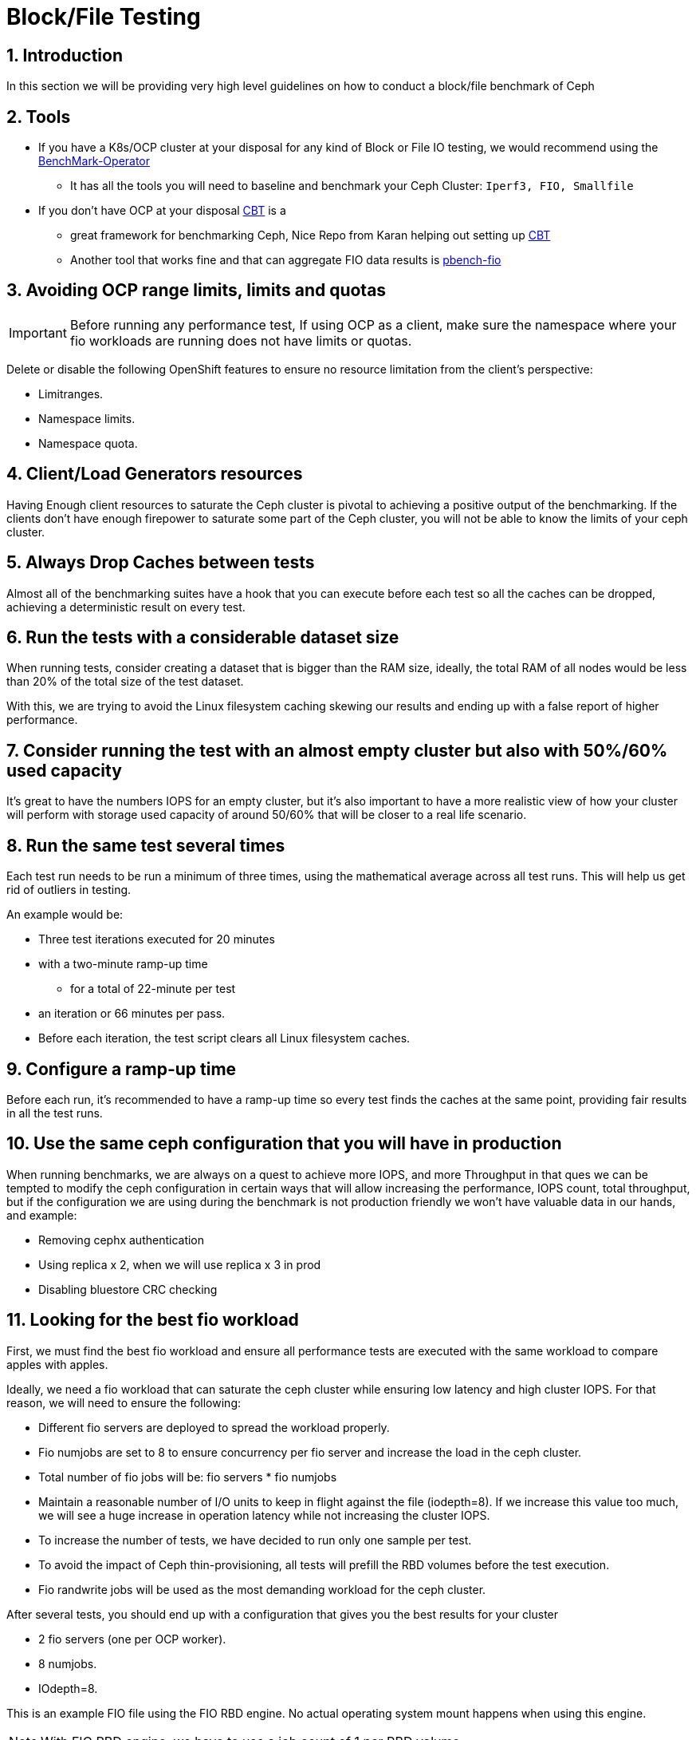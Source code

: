 = Block/File Testing

//++++
//<link rel="stylesheet"  href="http://cdnjs.cloudflare.com/ajax/libs/font-awesome/3.1.0/css/font-awesome.min.css">
//++++
:icons: font
:source-language: shell
:numbered:
// Activate experimental attribute for Keyboard Shortcut keys
:experimental:
:source-highlighter: pygments
:sectnums:
:sectnumlevels: 6
:toc: left
:toclevels: 4

== Introduction

In this section we will be providing very high level guidelines on how to conduct a block/file benchmark of Ceph

== Tools

* If you have a K8s/OCP cluster at your disposal for any kind of Block or File IO testing, we would recommend using the https://github.com/cloud-bulldozer/benchmark-operator[BenchMark-Operator]
** It has all the tools you will need to baseline and benchmark your Ceph Cluster: `Iperf3, FIO, Smallfile`
* If you don't have OCP at your disposal https://github.com/ceph/cbt[CBT] is a
** great framework for benchmarking Ceph, Nice Repo from Karan helping out setting
up https://github.com/ksingh7/ceph-cbt[CBT]
** Another tool that works fine and that can aggregate FIO data results is
https://github.com/distributed-system-analysis/pbench/blob/main/agent/bench-scripts/pbench-fio.md[pbench-fio]

== Avoiding OCP range limits, limits and quotas

IMPORTANT: Before running any performance test, If using OCP as a client, make sure the namespace where your fio workloads are running does not have limits or quotas.

Delete or disable the following OpenShift features to ensure no resource limitation from the client's perspective:


* Limitranges.
* Namespace limits.
* Namespace quota.


== Client/Load Generators resources


Having Enough client resources to saturate the Ceph cluster is pivotal to
achieving a positive output of the benchmarking. If the clients don't have
enough firepower to saturate some part of the Ceph cluster, you will not be able
to know the limits of your ceph cluster.


== Always Drop Caches between tests


Almost all of the benchmarking suites have a hook that you can execute before
each test so all the caches can be dropped, achieving a deterministic result on
every test.


== Run the tests with a considerable dataset size


When running tests, consider creating a dataset that is bigger than the RAM
size, ideally, the total RAM of all nodes would be less than 20% of the total
size of the test dataset.

With this, we are trying to avoid the Linux filesystem caching
skewing our results and ending up with a false report of higher performance.


== Consider running the test with an almost empty cluster but also with 50%/60% used capacity


It's great to have the numbers IOPS for an empty cluster, but it's
also important to have a more realistic view of how your cluster will perform
with storage used capacity of around 50/60% that will be closer to a real
life scenario.

== Run the same test several times


Each test run needs to be run a minimum of three times, using
the mathematical average across all test runs. This will help us get rid of
outliers in testing.

An example would be:


* Three test iterations executed for 20 minutes
* with a two-minute ramp-up time
** for a total of 22-minute per test
* an iteration or 66 minutes per pass. 
* Before each iteration, the test script clears all Linux filesystem caches. 


== Configure a ramp-up time


Before each run, it's recommended to have a ramp-up time so every test finds
the caches at the same point, providing fair results in all the test runs.


== Use the same ceph configuration that you will have in production


When running benchmarks, we are always on a quest to achieve more IOPS, and more Throughput in that ques we can be tempted to modify the ceph configuration in certain ways that will allow increasing the performance, IOPS count, total throughput, but if the configuration we are using during the benchmark is not production friendly we won’t have valuable data in our hands, and example:


* Removing cephx authentication
* Using replica x 2, when we will use replica x 3 in prod
* Disabling bluestore CRC checking


== Looking for the best fio workload


First, we must find the best fio workload and ensure all performance tests are executed with the same workload to compare apples with apples.

Ideally, we need a fio workload that can saturate the ceph cluster while ensuring low latency and high cluster IOPS. For that reason, we will need to ensure the following:


* Different fio servers are deployed to spread the workload properly.
* Fio numjobs are set to 8 to ensure concurrency per fio server and increase the load in the ceph cluster.
* Total number of fio jobs will be: fio servers * fio numjobs
* Maintain a reasonable number of I/O units to keep in flight against the file (iodepth=8). If we increase this value too much, we will see a huge increase in operation latency while not increasing the cluster IOPS.
* To increase the number of tests, we have decided to run only one sample per test.
* To avoid the impact of Ceph thin-provisioning, all tests will prefill the RBD volumes before the test execution.
* Fio randwrite jobs will be used as the most demanding workload for the ceph cluster.

After several tests, you should end up with a configuration that gives you the best results for your cluster


* 2 fio servers (one per OCP worker).
* 8 numjobs.
* IOdepth=8.


This is an example FIO file using the FIO RBD engine. No actual operating system mount happens when using this engine. 

NOTE: With FIO RBD engine, we have to use a job count of 1 per RBD volume. 


----
[global]
ioengine=rbd
clientname=admin
pool=rbdpool
#IO-Depth changes depending on the test
iodepth=$IODEPTH
runtime=600
direct=1
sync=0
buffered=0
#Blocksize changes depending on the test
bs=$BLOCKSIZE
#RR,RW, or a mixed workload, this changes depending on the test
rw=$TYPEOFTEST
norandommap
randrepeat=0
startdelay=15
rwmixread=70
invalidate=0	# mandatory
time_based=1
refill_buffers
###compression/dedupe related
#dedupe compress tests
#dedupe_percentage=80
#buffer_compress_percentage=10
#buffer_pattern=0xdeadface
ramp_time=180
write_bw_log=fio
write_iops_log=fio
write_lat_log=fio
log_avg_msec=6000
write_hist_log=fio
log_hist_msec=60000

[rbd_vol00]
rbdname=template-vol00
numjobs = 1
clientname=admin
pool=rbdpool


# One section per volume
[rbd_vol0X]
rbdname=template-vol0X
numjobs = 1
clientname=admin
pool=rbdpool
----


Example RipSAW/Bench-mark operator FIO file:


----

apiVersion: ripsaw.cloudbulldozer.io/v1alpha1
kind: Benchmark
metadata:
  name: fio-benchmark
  namespace: my-ripsaw
spec:
  elasticsearch:
    server: elastic-server.com
    port: 80
  clustername: test_2servers
  test_user: fio_user
  workload:
    name: "fio_distributed"
    args:
      image: registry/fio:latest
      prefill: true
      samples: 1
      servers: 2
      pin_server: ''
      jobs:
        - randwrite
      bs:
        - 4KiB
      numjobs:
        - 8
      iodepth: 8
      read_runtime: 600
      read_ramp_time: 5
      filesize: 2GiB
      log_sample_rate: 5000
      storageclass: ocs-block
      storagesize: 200Gi
      rook_ceph_drop_caches: True
      rook_ceph_drop_cache_pod_ip: IPPODCACHE
#######################################

#  EXPERT AREA - MODIFY WITH CAUTION  #

#######################################
#  global_overrides:
#     - ioengine=sync
#    - key=value
  job_params:
    - jobname_match: w
      params:
        - fsync_on_close=1
        - create_on_open=1
    - jobname_match: read
      params:
        - time_based=1
        - runtime={{ fiod.read_runtime }}
        - ramp_time={{ fiod.read_ramp_time }}
    - jobname_match: rw
      params:
        - rwmixread=70
        - time_based=1
        - runtime={{ fiod.read_runtime }}
        - ramp_time={{ fiod.read_ramp_time }}
    - jobname_match: readwrite
      params:
        - rwmixread=70
        - time_based=1
        - runtime={{ fiod.read_runtime }}
        - ramp_time={{ fiod.read_ramp_time }}
----

